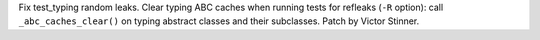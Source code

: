 Fix test_typing random leaks. Clear typing ABC caches when running tests for
refleaks (``-R`` option): call ``_abc_caches_clear()`` on typing abstract
classes and their subclasses. Patch by Victor Stinner.
